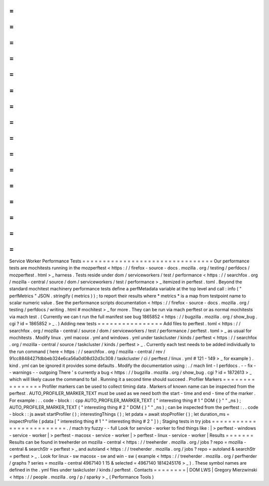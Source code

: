 =
=
=
=
=
=
=
=
=
=
=
=
=
=
=
=
=
=
=
=
=
=
=
=
=
=
=
=
=
=
=
=
Service
Worker
Performance
Tests
=
=
=
=
=
=
=
=
=
=
=
=
=
=
=
=
=
=
=
=
=
=
=
=
=
=
=
=
=
=
=
=
Our
performance
tests
are
mochitests
running
in
the
mozperftest
<
https
:
/
/
firefox
-
source
-
docs
.
mozilla
.
org
/
testing
/
perfdocs
/
mozperftest
.
html
>
_
harness
.
Tests
reside
under
dom
/
serviceworkers
/
test
/
performance
<
https
:
/
/
searchfox
.
org
/
mozilla
-
central
/
source
/
dom
/
serviceworkers
/
test
/
performance
>
_
itemized
in
perftest
.
toml
.
Beyond
the
standard
mochitest
machinery
performance
tests
define
a
perfMetadata
variable
at
the
top
level
and
call
:
info
(
"
perfMetrics
"
JSON
.
stringify
(
metrics
)
)
;
to
report
their
results
where
*
metrics
*
is
a
map
from
testpoint
name
to
scalar
numeric
value
.
See
the
performance
scripts
documentation
<
https
:
/
/
firefox
-
source
-
docs
.
mozilla
.
org
/
testing
/
perfdocs
/
writing
.
html
#
mochitest
>
_
for
more
.
They
can
be
run
via
mach
perftest
or
as
normal
mochitests
via
mach
test
.
(
Currently
we
can
t
run
the
full
manifest
see
bug
1865852
<
https
:
/
/
bugzilla
.
mozilla
.
org
/
show_bug
.
cgi
?
id
=
1865852
>
_
.
)
Adding
new
tests
=
=
=
=
=
=
=
=
=
=
=
=
=
=
=
=
Add
files
to
perftest
.
toml
<
https
:
/
/
searchfox
.
org
/
mozilla
-
central
/
source
/
dom
/
serviceworkers
/
test
/
performance
/
perftest
.
toml
>
_
as
usual
for
mochitests
.
Modify
linux
.
yml
macosx
.
yml
and
windows
.
yml
under
taskcluster
/
kinds
/
perftest
<
https
:
/
/
searchfox
.
org
/
mozilla
-
central
/
source
/
taskcluster
/
kinds
/
perftest
>
_
.
Currently
each
test
needs
to
be
added
individually
to
the
run
command
(
here
<
https
:
/
/
searchfox
.
org
/
mozilla
-
central
/
rev
/
91cc8848427fdbbeb324e6ca56a0d08d32d3c308
/
taskcluster
/
ci
/
perftest
/
linux
.
yml
#
121
-
149
>
_
for
example
)
.
kind
.
yml
can
be
ignored
it
provides
some
defaults
.
Modify
the
documentation
using
:
.
/
mach
lint
-
l
perfdocs
.
-
-
fix
-
-
warnings
-
-
outgoing
There
'
s
currently
a
bug
<
https
:
/
/
bugzilla
.
mozilla
.
org
/
show_bug
.
cgi
?
id
=
1872613
>
_
which
will
likely
cause
the
command
to
fail
.
Running
it
a
second
time
should
succeed
.
Profiler
Markers
=
=
=
=
=
=
=
=
=
=
=
=
=
=
=
=
Profiler
markers
can
be
used
to
collect
timing
data
.
Markers
of
known
name
can
be
inspected
from
the
perftest
.
AUTO_PROFILER_MARKER_TEXT
must
be
used
as
we
need
both
the
start
-
time
and
end
-
time
of
the
marker
.
For
example
:
.
.
code
-
block
:
:
cpp
AUTO_PROFILER_MARKER_TEXT
(
"
interesting
thing
#
1
"
DOM
{
}
"
"
_ns
)
;
AUTO_PROFILER_MARKER_TEXT
(
"
interesting
thing
#
2
"
DOM
{
}
"
"
_ns
)
;
can
be
inspected
from
the
perftest
:
.
.
code
-
block
:
:
js
await
startProfiler
(
)
;
interestingThings
(
)
;
let
pdata
=
await
stopProfiler
(
)
;
let
duration_ms
=
inspectProfile
(
pdata
[
"
interesting
thing
#
1
"
"
interesting
thing
#
2
"
]
)
;
Staging
tests
in
try
jobs
=
=
=
=
=
=
=
=
=
=
=
=
=
=
=
=
=
=
=
=
=
=
=
=
=
.
/
mach
try
fuzzy
-
-
full
Look
for
service
-
worker
to
find
things
like
:
|
>
perftest
-
windows
-
service
-
worker
|
>
perftest
-
macosx
-
service
-
worker
|
>
perftest
-
linux
-
service
-
worker
|
Results
=
=
=
=
=
=
=
Results
can
be
found
in
treeherder
on
mozilla
-
central
<
https
:
/
/
treeherder
.
mozilla
.
org
/
jobs
?
repo
=
mozilla
-
central
&
searchStr
=
perftest
>
_
and
autoland
<
https
:
/
/
treeherder
.
mozilla
.
org
/
jobs
?
repo
=
autoland
&
searchStr
=
perftest
>
_
.
Look
for
linux
-
sw
macosx
-
sw
and
win
-
sw
(
example
<
https
:
/
/
treeherder
.
mozilla
.
org
/
perfherder
/
graphs
?
series
=
mozilla
-
central
4967140
1
15
&
selected
=
4967140
1814245176
>
_
)
.
These
symbol
names
are
defined
in
the
.
yml
files
under
taskcluster
/
kinds
/
perftest
.
Contacts
=
=
=
=
=
=
=
=
|
DOM
LWS
|
Gregory
Mierzwinski
<
https
:
/
/
people
.
mozilla
.
org
/
p
/
sparky
>
_
(
Performance
Tools
)
